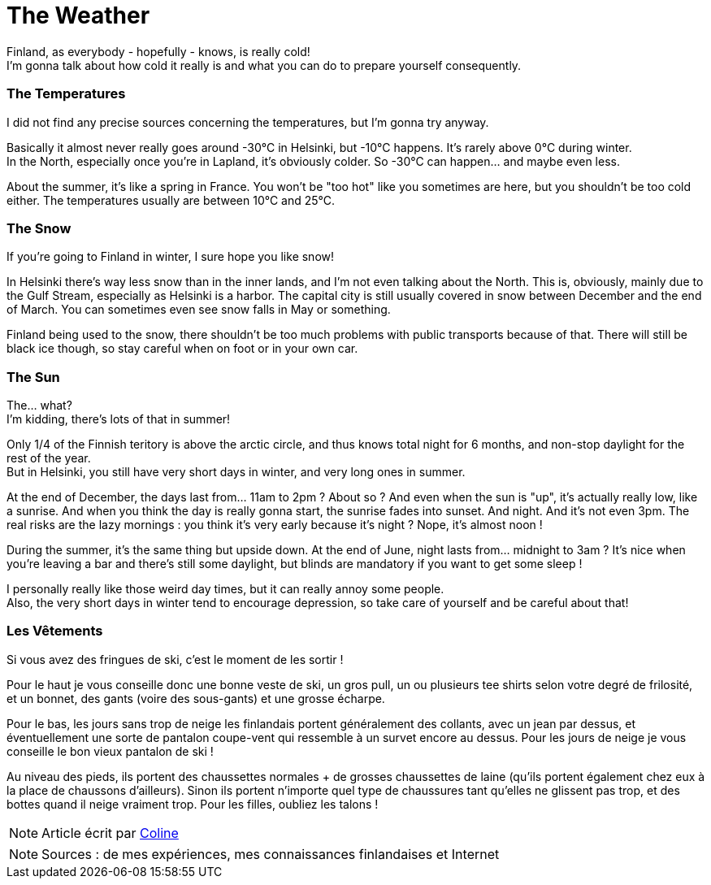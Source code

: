 = The Weather
:hp-tags: everyday life, Coleen's tutorials, weather, clothes, winter
:hp-image: https://TeksInHelsinki.github.com/images/article_covers/3.temps_et_vetements.jpg
:published_at: 2015-08-07

Finland, as everybody - hopefully - knows, is really cold! +
I'm gonna talk about how cold it really is and what you can do to prepare yourself consequently.
 
=== The Temperatures

I did not find any precise sources concerning the temperatures, but I'm gonna try anyway.

Basically it almost never really goes around -30°C in Helsinki, but -10°C happens. It's rarely above 0°C during winter. +
In the North, especially once you're in Lapland, it's obviously colder. So -30°C can happen... and maybe even less.

About the summer, it's like a spring in France. You won't be "too hot" like you sometimes are here, but you shouldn't be too cold either. The temperatures usually are between 10°C and 25°C.

=== The Snow 

If you're going to Finland in winter, I sure hope you like snow!

In Helsinki there's way less snow than in the inner lands, and I'm not even talking about the North. This is, obviously, mainly due to the Gulf Stream, especially as Helsinki is a harbor. The capital city is still usually covered in snow between December and the end of March. You can sometimes even see snow falls in May or something.

Finland being used to the snow, there shouldn't be too much problems with public transports because of that. There will still be black ice though, so stay careful when on foot or in your own car.
 
=== The Sun

The... what? +
I'm kidding, there's lots of that in summer!

Only 1/4 of the Finnish teritory is above the arctic circle, and thus knows total night for 6 months, and non-stop daylight for the rest of the year. +
But in Helsinki, you still have very short days in winter, and very long ones in summer.

At the end of December, the days last from... 11am to 2pm ? About so ? And even when the sun is "up", it's actually really low, like a sunrise. And when you think the day is really gonna start, the sunrise fades into sunset. And night. And it's not even 3pm. The real risks are the lazy mornings : you think it's very early because it's night ? Nope, it's almost noon !

During the summer, it's the same thing but upside down. At the end of June, night lasts from... midnight to 3am ? It's nice when you're leaving a bar and there's still some daylight, but blinds are mandatory if you want to get some sleep !

I personally really like those weird day times, but it can really annoy some people. +
Also, the very short days in winter tend to encourage depression, so take care of yourself and be careful about that!

=== Les Vêtements

Si vous avez des fringues de ski, c'est le moment de les sortir !

Pour le haut je vous conseille donc une bonne veste de ski, un gros pull, un ou plusieurs tee shirts selon votre degré de frilosité, et un bonnet, des gants (voire des sous-gants) et une grosse écharpe.

Pour le bas, les jours sans trop de neige les finlandais portent généralement des collants, avec un jean par dessus, et éventuellement une sorte de pantalon coupe-vent qui ressemble à un survet encore au dessus. Pour les jours de neige je vous conseille le bon vieux pantalon de ski !

Au niveau des pieds, ils portent des chaussettes normales + de grosses chaussettes de laine (qu'ils portent également chez eux à la place de chaussons d'ailleurs). Sinon ils portent n'importe quel type de chaussures tant qu'elles ne glissent pas trop, et des bottes quand il neige vraiment trop. Pour les filles, oubliez les talons !

NOTE: Article écrit par link:https://github.com/Lokenstein[Coline]

NOTE: Sources : de mes expériences, mes connaissances finlandaises et Internet